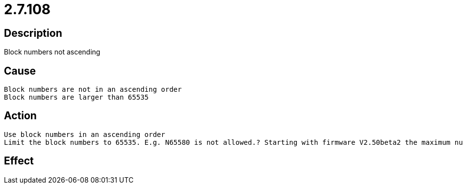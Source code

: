 = 2.7.108
:imagesdir: img

== Description
Block numbers not ascending

== Cause

 Block numbers are not in an ascending order
 Block numbers are larger than 65535

== Action

 Use block numbers in an ascending order
 Limit the block numbers to 65535. E.g. N65580 is not allowed.? Starting with firmware V2.50beta2 the maximum number of blocks is 232-2 (4.294.967.294).

== Effect
 

